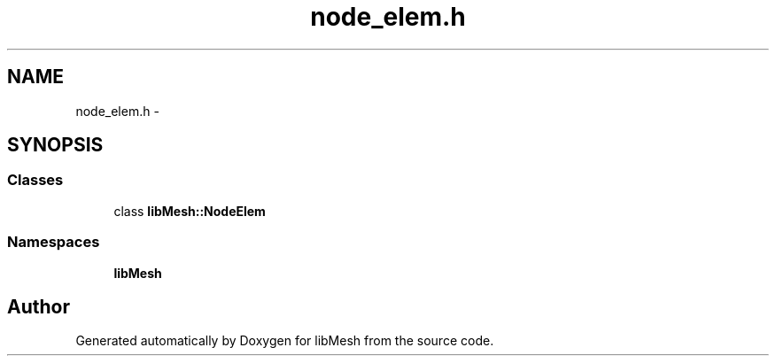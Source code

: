 .TH "node_elem.h" 3 "Tue May 6 2014" "libMesh" \" -*- nroff -*-
.ad l
.nh
.SH NAME
node_elem.h \- 
.SH SYNOPSIS
.br
.PP
.SS "Classes"

.in +1c
.ti -1c
.RI "class \fBlibMesh::NodeElem\fP"
.br
.in -1c
.SS "Namespaces"

.in +1c
.ti -1c
.RI "\fBlibMesh\fP"
.br
.in -1c
.SH "Author"
.PP 
Generated automatically by Doxygen for libMesh from the source code\&.

